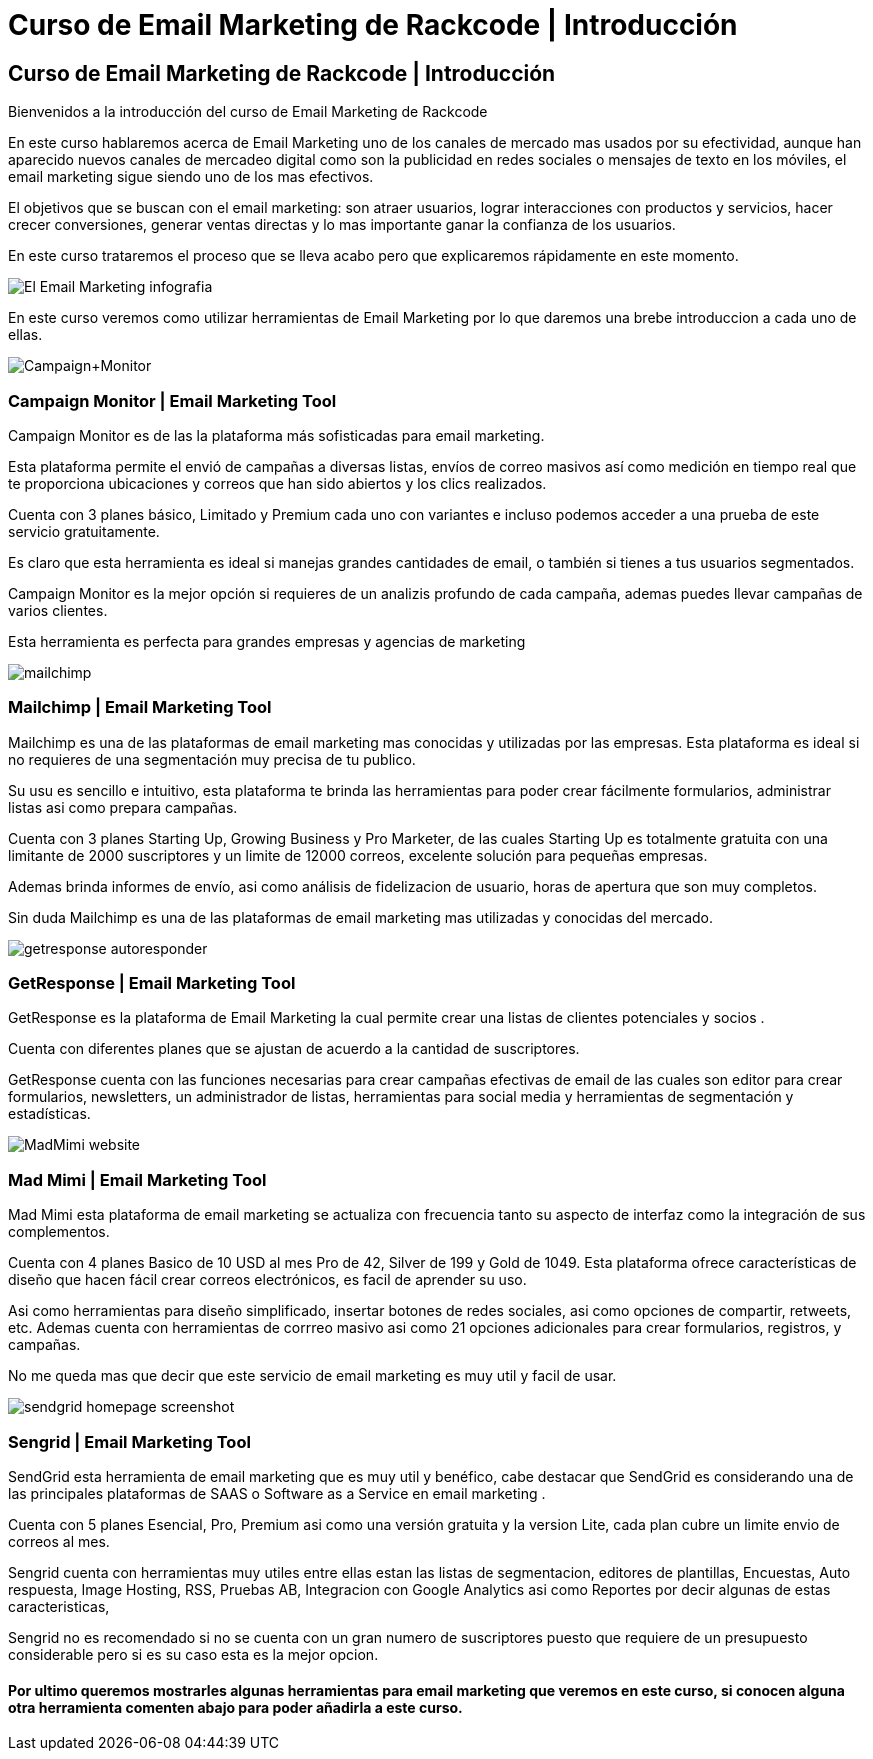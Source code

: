 = Curso de Email Marketing de Rackcode | Introducción 
:hp-image: http://www.artefactoweb.com.mx/wp-content/uploads/2015/02/Email-Marketing.jpg
:hp-tags: Email, Marketing, Rackcode, Curso, Email Marketing Tools

== Curso de Email Marketing de Rackcode | Introducción 

Bienvenidos a la introducción del curso de Email Marketing de Rackcode

En este curso hablaremos acerca de Email Marketing  uno de los canales de mercado mas usados por su efectividad, aunque han aparecido nuevos canales de mercadeo digital como son la publicidad en redes sociales o mensajes de texto en los móviles, el email marketing sigue siendo uno de los mas efectivos.

El objetivos que se buscan con el email marketing: son atraer usuarios, lograr interacciones con productos y servicios, hacer crecer conversiones, generar ventas directas y lo mas importante ganar la confianza de los usuarios.


En este curso trataremos el proceso que se lleva acabo pero que explicaremos rápidamente en este momento.

image::http://oinkmygod.com/wp-content/uploads/2015/05/El-Email-Marketing_infografia.png[]

En  este curso veremos como utilizar herramientas de Email Marketing por lo que daremos una brebe introduccion a cada uno de ellas.


image:http://static1.squarespace.com/static/50a3bec7e4b01d89010fbbcc/t/54b1b093e4b0ac5b7ac9267d/1420931222363/Campaign+Monitor[]

=== Campaign Monitor | Email Marketing Tool

Campaign Monitor es de las la plataforma más sofisticadas para email marketing.

Esta plataforma permite el envió de campañas a diversas listas, envíos de correo masivos así como medición en tiempo real que te proporciona ubicaciones y correos que han sido abiertos y los clics realizados.

Cuenta con 3 planes básico, Limitado y Premium  cada uno con variantes e incluso podemos acceder a una prueba de este servicio gratuitamente.

Es claro que esta herramienta es ideal si manejas grandes cantidades de email, o también si tienes a tus usuarios segmentados. 

Campaign Monitor es la mejor opción si requieres de un analizis profundo de cada campaña, ademas puedes llevar campañas de varios clientes.

Esta herramienta es perfecta para grandes empresas y agencias de marketing

image::http://alfonsopuig.es/wp-content/uploads/2014/09/mailchimp.png[]

=== Mailchimp | Email Marketing Tool

Mailchimp es una de las plataformas de email marketing mas conocidas y utilizadas por las empresas. Esta plataforma es ideal si no requieres de una segmentación muy precisa de tu publico. 

Su usu es sencillo e intuitivo, esta plataforma te brinda las herramientas para poder crear fácilmente formularios, administrar listas asi como prepara campañas. 

Cuenta con 3 planes Starting Up, Growing Business y Pro Marketer, de las cuales Starting Up es totalmente gratuita con una limitante de 2000 suscriptores y un limite de 12000 correos, excelente solución para pequeñas empresas.


Ademas brinda informes de envío, asi como análisis de fidelizacion de usuario, horas de apertura que son muy completos.

Sin duda Mailchimp es una de las plataformas de email marketing mas utilizadas y conocidas del mercado. 


image::http://www.qdtricks.org/wp-content/uploads/2015/08/getresponse-autoresponder.jpg[]

=== GetResponse | Email Marketing Tool

GetResponse es la plataforma de Email Marketing la cual permite crear una listas de clientes potenciales y socios .

Cuenta con diferentes planes que se ajustan de acuerdo a la cantidad de suscriptores. 

GetResponse cuenta con las funciones necesarias para crear campañas efectivas de email de las cuales son editor para crear formularios, newsletters, un administrador de listas, herramientas para social media y herramientas de segmentación y estadísticas.

image::http://www.onlinemediamaven.com/wp-content/uploads/MadMimi-website.jpg[]

=== Mad Mimi | Email Marketing Tool

Mad Mimi esta plataforma de email marketing se actualiza con frecuencia tanto su aspecto de interfaz como la integración de sus complementos. 

Cuenta con 4 planes Basico de 10 USD al mes Pro de 42, Silver de 199 y Gold de 1049. Esta plataforma ofrece características de diseño que hacen fácil crear correos electrónicos, es facil de aprender su uso.

Asi como herramientas para diseño simplificado, insertar botones de redes sociales, asi como opciones de compartir, retweets, etc. Ademas cuenta con herramientas de corrreo masivo asi como 21 opciones adicionales para crear formularios, registros, y campañas.

No me queda mas que decir que este servicio de email marketing es muy util y facil de usar.


image::http://butyoureagirl.com/wp-content/uploads/2012/03/sendgrid-homepage-screenshot.png[]

=== Sengrid | Email Marketing Tool

SendGrid esta herramienta de email marketing que es muy util y benéfico, cabe destacar que SendGrid es considerando una de las principales plataformas de SAAS o Software as a Service en email marketing . 

Cuenta con 5 planes Esencial, Pro, Premium asi como una versión gratuita y la version Lite, cada plan cubre un limite envio de correos al mes.

Sengrid cuenta con herramientas muy utiles entre ellas estan las listas de segmentacion, editores de plantillas, Encuestas, Auto respuesta, Image Hosting, RSS, Pruebas AB, Integracion con Google Analytics asi como Reportes por decir algunas de estas caracteristicas,


Sengrid no es recomendado si no se cuenta con un gran numero de suscriptores puesto que requiere de un presupuesto considerable pero si es su caso esta es la mejor opcion. 


==== Por ultimo queremos mostrarles algunas herramientas para email marketing que veremos en este curso, si conocen alguna otra herramienta comenten abajo para poder añadirla a este curso.
